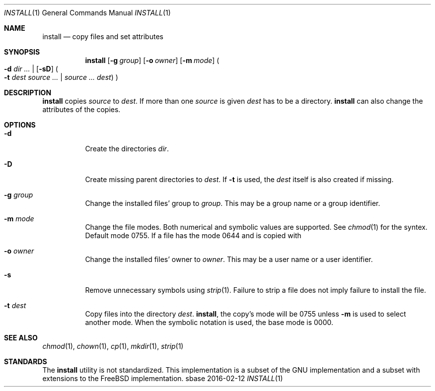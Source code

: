.Dd 2016-02-12
.Dt INSTALL 1
.Os sbase
.Sh NAME
.Nm install
.Nd copy files and set attributes
.Sh SYNOPSIS
.Nm
.Op Fl g Ar group
.Op Fl o Ar owner
.Op Fl m Ar mode
.Po
.Fl d Ar dir ...
|
.Op Fl sD
.Po
.Fl t Ar dest
.Ar source ...
|
.Ar source ...
.Ar dest
.Pc
.Pc
.Sh DESCRIPTION
.Nm
copies
.Ar source
to
.Ar dest .
If more than one
.Ar source
is given
.Ar dest
has to be a directory.
.Nm
can also change the attributes of the copies.
.Sh OPTIONS
.Bl -tag -width Ds
.It Fl d
Create the directories
.Ar dir .
.It Fl D
Create missing parent directories to
.Ar dest .
If
.Fl t
is used, the
.Ar dest
itself is also created if missing.
.It Fl g Ar group
Change the installed files' group to
.Ar group .
This may be a group name or a group identifier.
.It Fl m Ar mode
Change the file modes. Both numerical and symbolic
values are supported. See
.Xr chmod 1
for the syntex.
Default mode 0755. If a file has the mode 0644 and
is copied with
.It Fl o Ar owner
Change the installed files' owner to
.Ar owner .
This may be a user name or a user identifier.
.It Fl s
Remove unnecessary symbols using
.Xr strip 1 .
Failure to strip a file does not imply failure to install the file.
.It Fl t Ar dest
Copy files into the directory
.Ar dest .
.Nm install ,
the copy's mode will be 0755 unless
.Fl m
is used to select another mode. When the symbolic
notation is used, the base mode is 0000.
.Sh SEE ALSO
.Xr chmod 1 ,
.Xr chown 1 ,
.Xr cp 1 ,
.Xr mkdir 1 ,
.Xr strip 1
.Sh STANDARDS
The
.Nm
utility is not standardized. This implementation is a subset
of the GNU implementation and a subset with extensions to
the FreeBSD implementation.
